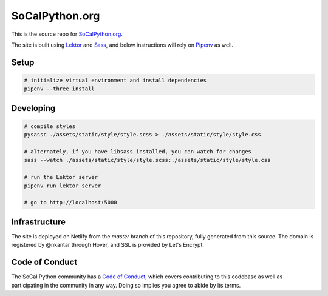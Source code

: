 SoCalPython.org
===============

This is the source repo for `SoCalPython.org <https://socalpython.org>`_.

The site is built using `Lektor <https://www.getlektor.com/>`_ and `Sass <http://sass-lang.com/>`_, and below instructions will rely on `Pipenv <https://docs.pipenv.org/>`_ as well.


Setup
-----

.. code-block:: shell

    # initialize virtual environment and install dependencies
    pipenv --three install


Developing
----------

.. code-block:: shell

    # compile styles
    pysassc ./assets/static/style/style.scss > ./assets/static/style/style.css

    # alternately, if you have libsass installed, you can watch for changes
    sass --watch ./assets/static/style/style.scss:./assets/static/style/style.css

    # run the Lektor server
    pipenv run lektor server

    # go to http://localhost:5000


Infrastructure
--------------

The site is deployed on Netlify from the `master` branch of this repository, fully generated from this source. The domain is registered by @nkantar through Hover, and SSL is provided by Let's Encrypt.


Code of Conduct
---------------

The SoCal Python community has a `Code of Conduct <https://github.com/socalpython/SoCalPython.org/blob/master/CODE_OF_CONDUCT.md>`_, which covers contributing to this codebase as well as participating in the community in any way. Doing so implies you agree to abide by its terms.
